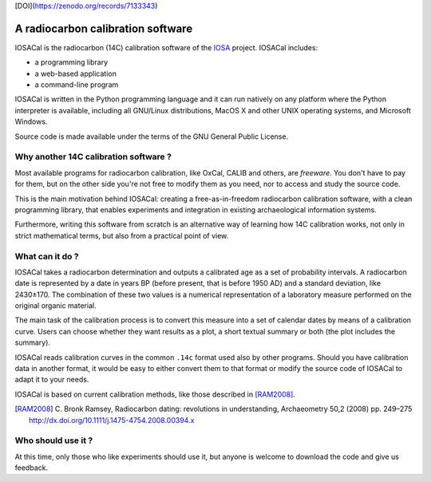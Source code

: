 [DOI](https://zenodo.org/records/7133343)


A radiocarbon calibration software
==================================

IOSACal is the radiocarbon (14C) calibration software of the IOSA_ project.
IOSACal includes:

- a programming library
- a web-based application
- a command-line program

IOSACal is written in the Python programming language and it can run natively
on any platform where the Python interpreter is available, including all
GNU/Linux distributions, MacOS X and other UNIX operating systems, and
Microsoft Windows.

Source code is made available under the terms of the GNU General Public
License.

.. _IOSA: http://www.iosa.it/

.. image:: images/image_790-60.png

Why another 14C calibration software ?
--------------------------------------

Most available programs for radiocarbon calibration, like OxCal, CALIB
and others, are *freeware*. You don't have to pay for them, but on the other
side you're not free to modify them as you need, nor to access and study the
source code.

This is the main motivation behind IOSACal: creating a free-as-in-freedom
radiocarbon calibration software, with a clean programming library,
that enables experiments and integration in existing archaeological
information systems.

Furthermore, writing this software from scratch is an alternative way of
learning how 14C calibration works, not only in strict mathematical terms,
but also from a practical point of view.

What can it do ?
----------------

IOSACal takes a radiocarbon determination and outputs a calibrated age as a set
of probability intervals. A radiocarbon date is represented by a date in years
BP (before present, that is before 1950 AD) and a standard deviation, like
2430±170. The combination of these two values is a numerical representation of
a laboratory measure performed on the original organic material.

The main task of the calibration process is to convert this measure into a set
of calendar dates by means of a calibration curve. Users can choose whether
they want results as a plot, a short textual summary or both (the plot includes
the summary).

IOSACal reads calibration curves in the common ``.14c`` format used also by
other programs. Should you have calibration data in another format, it would be
easy to either convert them to that format or modify the source code of IOSACal
to adapt it to your needs.

IOSACal is based on current calibration methods, like those described in
[RAM2008]_.

.. [RAM2008] C. Bronk Ramsey, Radiocarbon dating: revolutions in
   understanding, Archaeometry 50,2 (2008) pp. 249–275
   http://dx.doi.org/10.1111/j.1475-4754.2008.00394.x

Who should use it ?
-------------------

At this time, only those who like experiments should use it, but anyone is
welcome to download the code and give us feedback.
